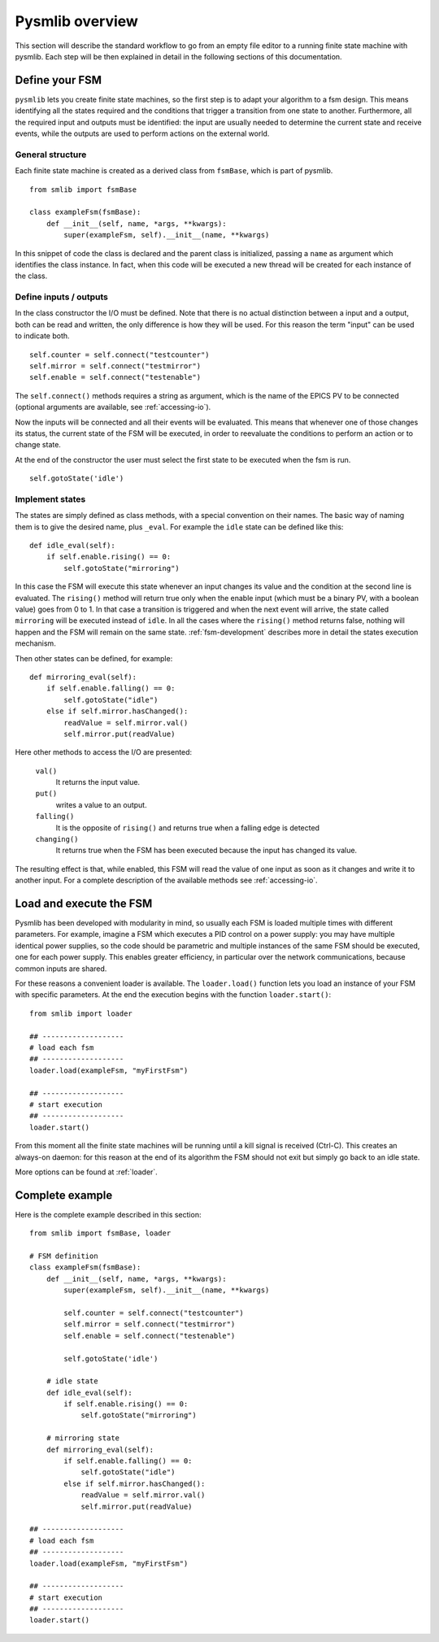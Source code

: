 .. _pysmlib-overview:

===============================================
Pysmlib overview
===============================================

This section will describe the standard workflow to go from an empty file 
editor to a running finite state machine with pysmlib. Each step will be then 
explained in detail in the following sections of this documentation.


Define your FSM
~~~~~~~~~~~~~~~~~~~~~~~~~~~~
``pysmlib`` lets you create finite state machines, so the first step is
to adapt your algorithm to a fsm design. This means identifying all
the states required and the conditions that trigger a transition from
one state to another. Furthermore, all the required input and outputs
must be identified: the input are usually needed to determine the
current state and receive events, while the outputs are used to
perform actions on the external world.


General structure
^^^^^^^^^^^^^^^^^^^^^^^^^^^^
Each finite state machine is created as a derived class from ``fsmBase``,
which is part of pysmlib. ::
    
    from smlib import fsmBase

    class exampleFsm(fsmBase):
        def __init__(self, name, *args, **kwargs):
            super(exampleFsm, self).__init__(name, **kwargs)

In this snippet of code the class is declared and the parent class is
initialized, passing a ``name`` as argument which identifies the
class instance. In fact, when this code will be executed a new thread
will be created for each instance of the class.


Define inputs / outputs
^^^^^^^^^^^^^^^^^^^^^^^^^^^^
In the class constructor the I/O must be defined. Note that there is
no actual distinction between a input and a output, both can be read
and written, the only difference is how they will be used. For this
reason the term "input" can be used to indicate both. ::

    self.counter = self.connect("testcounter")
    self.mirror = self.connect("testmirror")
    self.enable = self.connect("testenable")

The ``self.connect()`` methods requires a string as argument, which is
the name of the EPICS PV to be connected (optional arguments are
available, see :ref:`accessing-io`). 

Now the inputs will be connected and all their events will be evaluated.
This means that whenever one of those changes its status, the current
state of the FSM will be executed, in order to reevaluate the
conditions to perform an action or to change state.

At the end of the constructor the user must select the first state to
be executed when the fsm is run. ::

    self.gotoState('idle')

Implement states
^^^^^^^^^^^^^^^^^^^^^^^^^^^^
The states are simply defined as class methods, with a special
convention on their names. The basic way of naming them is to give the
desired name, plus ``_eval``. For example the ``idle`` state can be
defined like this::

    def idle_eval(self):
        if self.enable.rising() == 0:
            self.gotoState("mirroring")

In this case the FSM will execute this state whenever an input changes
its value and the condition at the second line is evaluated. The
``rising()`` method will return true only when the enable input (which
must be a binary PV, with a boolean value) goes from 0 to 1. In that
case a transition is triggered and when the next event will arrive,
the state called ``mirroring`` will be executed instead of ``idle``.
In all the cases where the ``rising()`` method returns false, nothing
will happen and the FSM will remain on the same state.
:ref:`fsm-development` describes more in detail the states execution mechanism.

Then other states can be defined, for example::

    def mirroring_eval(self):
        if self.enable.falling() == 0:
            self.gotoState("idle")
        else if self.mirror.hasChanged():
            readValue = self.mirror.val()
            self.mirror.put(readValue)

Here other methods to access the I/O are presented: 

    ``val()``
        It returns the input value.

    ``put()`` 
        writes a value to an output.
    
    ``falling()`` 
        It is the opposite of ``rising()`` and returns true when a
        falling edge is detected

    ``changing()``
        It returns true when the FSM has been executed because the
        input has changed its value.

The resulting effect is that, while enabled, this FSM will read
the value of one input as soon as it changes and write it to another input.
For a complete description of the available methods see :ref:`accessing-io`.


Load and execute the FSM
~~~~~~~~~~~~~~~~~~~~~~~~~~~~
Pysmlib has been developed with modularity in mind, so usually each
FSM is loaded multiple times with different parameters. For example,
imagine a FSM which executes a PID control on a power supply: you may
have multiple identical power supplies, so the code should be
parametric and multiple instances of the same FSM should be executed, one
for each power supply. This enables greater efficiency, in particular
over the network communications, because common inputs are shared.

For these reasons a convenient loader is available. The ``loader.load()``
function lets you load an instance of your FSM with specific
parameters. At the end the execution begins with the function
``loader.start()``::

    from smlib import loader

    ## -------------------
    # load each fsm
    ## -------------------
    loader.load(exampleFsm, "myFirstFsm")

    ## -------------------
    # start execution
    ## -------------------
    loader.start()

From this moment all the finite state machines will be running until a
kill signal is received (Ctrl-C). This creates an always-on daemon:
for this reason at the end of its algorithm the FSM should not exit
but simply go back to an idle state.

More options can be found at :ref:`loader`.

Complete example
~~~~~~~~~~~~~~~~~~~~~~~~~~~~
Here is the complete example described in this section::

    from smlib import fsmBase, loader

    # FSM definition
    class exampleFsm(fsmBase):
        def __init__(self, name, *args, **kwargs):
            super(exampleFsm, self).__init__(name, **kwargs)

            self.counter = self.connect("testcounter")
            self.mirror = self.connect("testmirror")
            self.enable = self.connect("testenable")

            self.gotoState('idle')
        
        # idle state
        def idle_eval(self):
            if self.enable.rising() == 0:
                self.gotoState("mirroring")

        # mirroring state
        def mirroring_eval(self):
            if self.enable.falling() == 0:
                self.gotoState("idle")
            else if self.mirror.hasChanged():
                readValue = self.mirror.val()
                self.mirror.put(readValue)

    ## -------------------
    # load each fsm
    ## -------------------
    loader.load(exampleFsm, "myFirstFsm")

    ## -------------------
    # start execution
    ## -------------------
    loader.start()